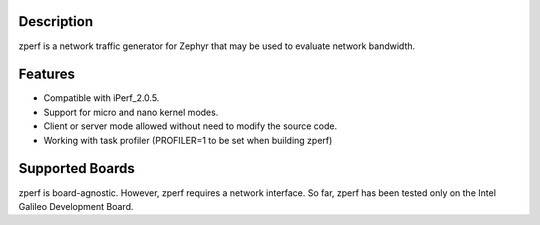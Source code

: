 Description
===========

zperf is a network traffic generator for Zephyr that may be used to
evaluate network bandwidth.

Features
=========

- Compatible with iPerf_2.0.5.
- Support for micro and nano kernel modes.
- Client or server mode allowed without need to modify the source code.
- Working with task profiler (PROFILER=1 to be set when building zperf)

Supported Boards
================

zperf is board-agnostic. However, zperf requires a network interface.
So far, zperf has been tested only on the Intel Galileo Development Board.
